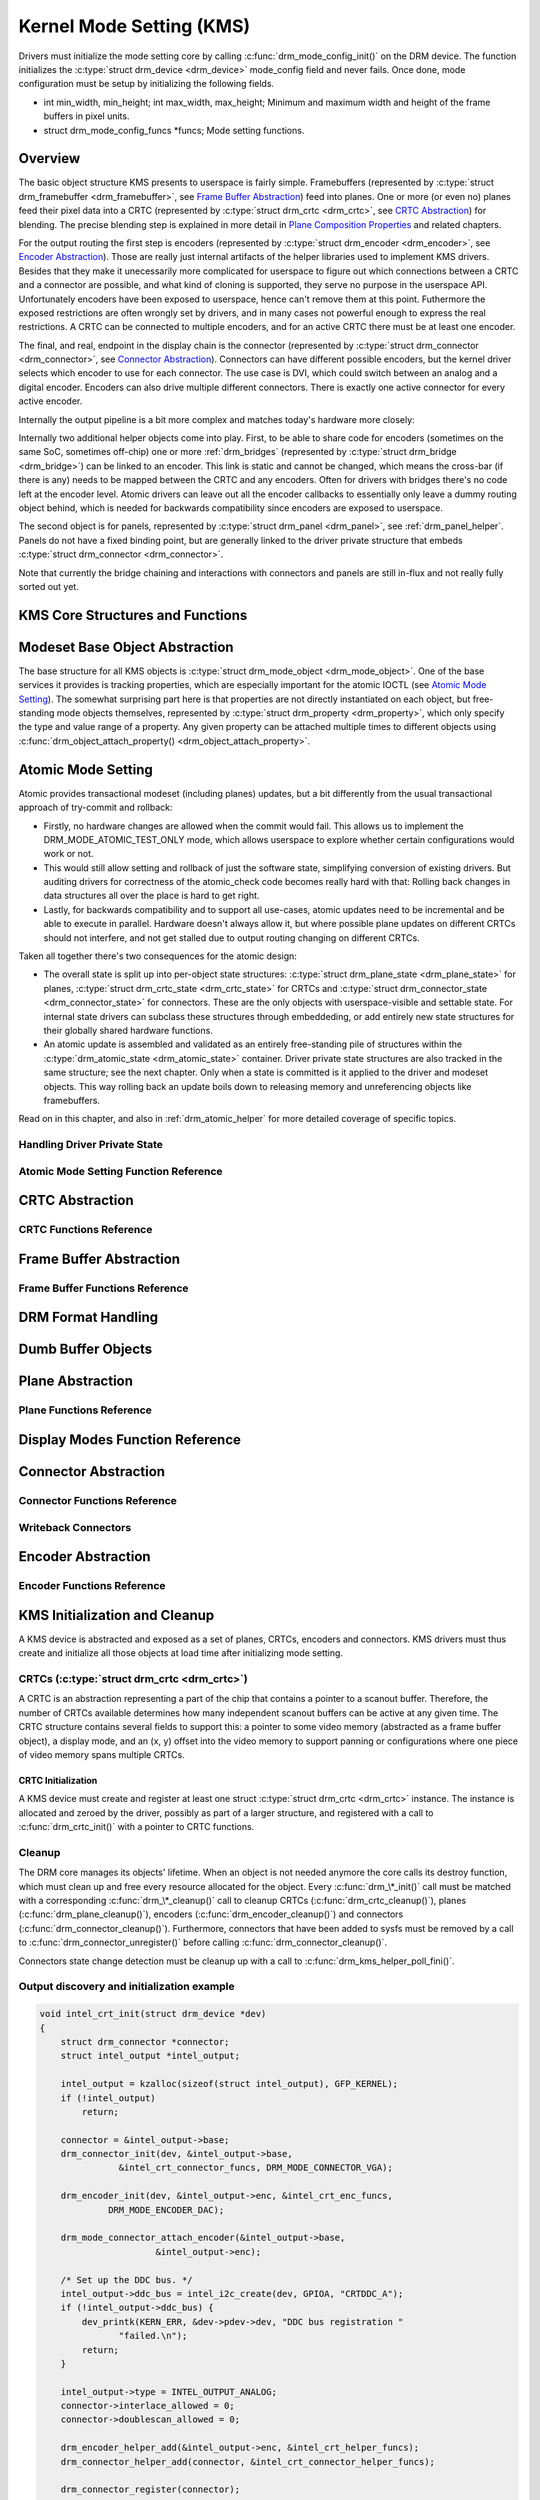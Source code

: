 =========================
Kernel Mode Setting (KMS)
=========================

Drivers must initialize the mode setting core by calling
:c:func:`drm_mode_config_init()` on the DRM device. The function
initializes the :c:type:`struct drm_device <drm_device>`
mode_config field and never fails. Once done, mode configuration must
be setup by initializing the following fields.

-  int min_width, min_height; int max_width, max_height;
   Minimum and maximum width and height of the frame buffers in pixel
   units.

-  struct drm_mode_config_funcs \*funcs;
   Mode setting functions.

Overview
========

.. kernel-render:: DOT
   :alt: KMS Display Pipeline
   :caption: KMS Display Pipeline Overview

   digraph "KMS" {
      node [shape=box]

      subgraph cluster_static {
          style=dashed
          label="Static Objects"

          node [bgcolor=grey style=filled]
          "drm_plane A" -> "drm_crtc"
          "drm_plane B" -> "drm_crtc"
          "drm_crtc" -> "drm_encoder A"
          "drm_crtc" -> "drm_encoder B"
      }

      subgraph cluster_user_created {
          style=dashed
          label="Userspace-Created"

          node [shape=oval]
          "drm_framebuffer 1" -> "drm_plane A"
          "drm_framebuffer 2" -> "drm_plane B"
      }

      subgraph cluster_connector {
          style=dashed
          label="Hotpluggable"

          "drm_encoder A" -> "drm_connector A"
          "drm_encoder B" -> "drm_connector B"
      }
   }

The basic object structure KMS presents to userspace is fairly simple.
Framebuffers (represented by :c:type:`struct drm_framebuffer <drm_framebuffer>`,
see `Frame Buffer Abstraction`_) feed into planes. One or more (or even no)
planes feed their pixel data into a CRTC (represented by :c:type:`struct
drm_crtc <drm_crtc>`, see `CRTC Abstraction`_) for blending. The precise
blending step is explained in more detail in `Plane Composition Properties`_ and
related chapters.

For the output routing the first step is encoders (represented by
:c:type:`struct drm_encoder <drm_encoder>`, see `Encoder Abstraction`_). Those
are really just internal artifacts of the helper libraries used to implement KMS
drivers. Besides that they make it unecessarily more complicated for userspace
to figure out which connections between a CRTC and a connector are possible, and
what kind of cloning is supported, they serve no purpose in the userspace API.
Unfortunately encoders have been exposed to userspace, hence can't remove them
at this point.  Futhermore the exposed restrictions are often wrongly set by
drivers, and in many cases not powerful enough to express the real restrictions.
A CRTC can be connected to multiple encoders, and for an active CRTC there must
be at least one encoder.

The final, and real, endpoint in the display chain is the connector (represented
by :c:type:`struct drm_connector <drm_connector>`, see `Connector
Abstraction`_). Connectors can have different possible encoders, but the kernel
driver selects which encoder to use for each connector. The use case is DVI,
which could switch between an analog and a digital encoder. Encoders can also
drive multiple different connectors. There is exactly one active connector for
every active encoder.

Internally the output pipeline is a bit more complex and matches today's
hardware more closely:

.. kernel-render:: DOT
   :alt: KMS Output Pipeline
   :caption: KMS Output Pipeline

   digraph "Output Pipeline" {
      node [shape=box]

      subgraph {
          "drm_crtc" [bgcolor=grey style=filled]
      }

      subgraph cluster_internal {
          style=dashed
          label="Internal Pipeline"
          {
              node [bgcolor=grey style=filled]
              "drm_encoder A";
              "drm_encoder B";
              "drm_encoder C";
          }

          {
              node [bgcolor=grey style=filled]
              "drm_encoder B" -> "drm_bridge B"
              "drm_encoder C" -> "drm_bridge C1"
              "drm_bridge C1" -> "drm_bridge C2";
          }
      }

      "drm_crtc" -> "drm_encoder A"
      "drm_crtc" -> "drm_encoder B"
      "drm_crtc" -> "drm_encoder C"


      subgraph cluster_output {
          style=dashed
          label="Outputs"

          "drm_encoder A" -> "drm_connector A";
          "drm_bridge B" -> "drm_connector B";
          "drm_bridge C2" -> "drm_connector C";

          "drm_panel"
      }
   }

Internally two additional helper objects come into play. First, to be able to
share code for encoders (sometimes on the same SoC, sometimes off-chip) one or
more :ref:`drm_bridges` (represented by :c:type:`struct drm_bridge
<drm_bridge>`) can be linked to an encoder. This link is static and cannot be
changed, which means the cross-bar (if there is any) needs to be mapped between
the CRTC and any encoders. Often for drivers with bridges there's no code left
at the encoder level. Atomic drivers can leave out all the encoder callbacks to
essentially only leave a dummy routing object behind, which is needed for
backwards compatibility since encoders are exposed to userspace.

The second object is for panels, represented by :c:type:`struct drm_panel
<drm_panel>`, see :ref:`drm_panel_helper`. Panels do not have a fixed binding
point, but are generally linked to the driver private structure that embeds
:c:type:`struct drm_connector <drm_connector>`.

Note that currently the bridge chaining and interactions with connectors and
panels are still in-flux and not really fully sorted out yet.

KMS Core Structures and Functions
=================================

.. kernel-doc:: include/drm/drm_mode_config.h
   :internal:

.. kernel-doc:: drivers/gpu/drm/drm_mode_config.c
   :export:

Modeset Base Object Abstraction
===============================

.. kernel-render:: DOT
   :alt: Mode Objects and Properties
   :caption: Mode Objects and Properties

   digraph {
      node [shape=box]

      "drm_property A" -> "drm_mode_object A"
      "drm_property A" -> "drm_mode_object B"
      "drm_property B" -> "drm_mode_object A"
   }

The base structure for all KMS objects is :c:type:`struct drm_mode_object
<drm_mode_object>`. One of the base services it provides is tracking properties,
which are especially important for the atomic IOCTL (see `Atomic Mode
Setting`_). The somewhat surprising part here is that properties are not
directly instantiated on each object, but free-standing mode objects themselves,
represented by :c:type:`struct drm_property <drm_property>`, which only specify
the type and value range of a property. Any given property can be attached
multiple times to different objects using :c:func:`drm_object_attach_property()
<drm_object_attach_property>`.

.. kernel-doc:: include/drm/drm_mode_object.h
   :internal:

.. kernel-doc:: drivers/gpu/drm/drm_mode_object.c
   :export:

Atomic Mode Setting
===================


.. kernel-render:: DOT
   :alt: Mode Objects and Properties
   :caption: Mode Objects and Properties

   digraph {
      node [shape=box]

      subgraph cluster_state {
          style=dashed
          label="Free-standing state"

          "drm_atomic_state" -> "duplicated drm_plane_state A"
          "drm_atomic_state" -> "duplicated drm_plane_state B"
          "drm_atomic_state" -> "duplicated drm_crtc_state"
          "drm_atomic_state" -> "duplicated drm_connector_state"
          "drm_atomic_state" -> "duplicated driver private state"
      }

      subgraph cluster_current {
          style=dashed
          label="Current state"

          "drm_device" -> "drm_plane A"
          "drm_device" -> "drm_plane B"
          "drm_device" -> "drm_crtc"
          "drm_device" -> "drm_connector"
          "drm_device" -> "driver private object"

          "drm_plane A" -> "drm_plane_state A"
          "drm_plane B" -> "drm_plane_state B"
          "drm_crtc" -> "drm_crtc_state"
          "drm_connector" -> "drm_connector_state"
          "driver private object" -> "driver private state"
      }

      "drm_atomic_state" -> "drm_device" [label="atomic_commit"]
      "duplicated drm_plane_state A" -> "drm_device"[style=invis]
   }

Atomic provides transactional modeset (including planes) updates, but a
bit differently from the usual transactional approach of try-commit and
rollback:

- Firstly, no hardware changes are allowed when the commit would fail. This
  allows us to implement the DRM_MODE_ATOMIC_TEST_ONLY mode, which allows
  userspace to explore whether certain configurations would work or not.

- This would still allow setting and rollback of just the software state,
  simplifying conversion of existing drivers. But auditing drivers for
  correctness of the atomic_check code becomes really hard with that: Rolling
  back changes in data structures all over the place is hard to get right.

- Lastly, for backwards compatibility and to support all use-cases, atomic
  updates need to be incremental and be able to execute in parallel. Hardware
  doesn't always allow it, but where possible plane updates on different CRTCs
  should not interfere, and not get stalled due to output routing changing on
  different CRTCs.

Taken all together there's two consequences for the atomic design:

- The overall state is split up into per-object state structures:
  :c:type:`struct drm_plane_state <drm_plane_state>` for planes, :c:type:`struct
  drm_crtc_state <drm_crtc_state>` for CRTCs and :c:type:`struct
  drm_connector_state <drm_connector_state>` for connectors. These are the only
  objects with userspace-visible and settable state. For internal state drivers
  can subclass these structures through embeddeding, or add entirely new state
  structures for their globally shared hardware functions.

- An atomic update is assembled and validated as an entirely free-standing pile
  of structures within the :c:type:`drm_atomic_state <drm_atomic_state>`
  container. Driver private state structures are also tracked in the same
  structure; see the next chapter.  Only when a state is committed is it applied
  to the driver and modeset objects. This way rolling back an update boils down
  to releasing memory and unreferencing objects like framebuffers.

Read on in this chapter, and also in :ref:`drm_atomic_helper` for more detailed
coverage of specific topics.

Handling Driver Private State
-----------------------------

.. kernel-doc:: drivers/gpu/drm/drm_atomic.c
   :doc: handling driver private state

Atomic Mode Setting Function Reference
--------------------------------------

.. kernel-doc:: include/drm/drm_atomic.h
   :internal:

.. kernel-doc:: drivers/gpu/drm/drm_atomic.c
   :export:

.. kernel-doc:: drivers/gpu/drm/drm_atomic.c
   :internal:

CRTC Abstraction
================

.. kernel-doc:: drivers/gpu/drm/drm_crtc.c
   :doc: overview

CRTC Functions Reference
--------------------------------

.. kernel-doc:: include/drm/drm_crtc.h
   :internal:

.. kernel-doc:: drivers/gpu/drm/drm_crtc.c
   :export:

Frame Buffer Abstraction
========================

.. kernel-doc:: drivers/gpu/drm/drm_framebuffer.c
   :doc: overview

Frame Buffer Functions Reference
--------------------------------

.. kernel-doc:: include/drm/drm_framebuffer.h
   :internal:

.. kernel-doc:: drivers/gpu/drm/drm_framebuffer.c
   :export:

DRM Format Handling
===================

.. kernel-doc:: include/drm/drm_fourcc.h
   :internal:

.. kernel-doc:: drivers/gpu/drm/drm_fourcc.c
   :export:

Dumb Buffer Objects
===================

.. kernel-doc:: drivers/gpu/drm/drm_dumb_buffers.c
   :doc: overview

Plane Abstraction
=================

.. kernel-doc:: drivers/gpu/drm/drm_plane.c
   :doc: overview

Plane Functions Reference
-------------------------

.. kernel-doc:: include/drm/drm_plane.h
   :internal:

.. kernel-doc:: drivers/gpu/drm/drm_plane.c
   :export:

Display Modes Function Reference
================================

.. kernel-doc:: include/drm/drm_modes.h
   :internal:

.. kernel-doc:: drivers/gpu/drm/drm_modes.c
   :export:

Connector Abstraction
=====================

.. kernel-doc:: drivers/gpu/drm/drm_connector.c
   :doc: overview

Connector Functions Reference
-----------------------------

.. kernel-doc:: include/drm/drm_connector.h
   :internal:

.. kernel-doc:: drivers/gpu/drm/drm_connector.c
   :export:

Writeback Connectors
--------------------

.. kernel-doc:: drivers/gpu/drm/drm_writeback.c
  :doc: overview

.. kernel-doc:: drivers/gpu/drm/drm_writeback.c
  :export:

Encoder Abstraction
===================

.. kernel-doc:: drivers/gpu/drm/drm_encoder.c
   :doc: overview

Encoder Functions Reference
---------------------------

.. kernel-doc:: include/drm/drm_encoder.h
   :internal:

.. kernel-doc:: drivers/gpu/drm/drm_encoder.c
   :export:

KMS Initialization and Cleanup
==============================

A KMS device is abstracted and exposed as a set of planes, CRTCs,
encoders and connectors. KMS drivers must thus create and initialize all
those objects at load time after initializing mode setting.

CRTCs (:c:type:`struct drm_crtc <drm_crtc>`)
--------------------------------------------

A CRTC is an abstraction representing a part of the chip that contains a
pointer to a scanout buffer. Therefore, the number of CRTCs available
determines how many independent scanout buffers can be active at any
given time. The CRTC structure contains several fields to support this:
a pointer to some video memory (abstracted as a frame buffer object), a
display mode, and an (x, y) offset into the video memory to support
panning or configurations where one piece of video memory spans multiple
CRTCs.

CRTC Initialization
~~~~~~~~~~~~~~~~~~~

A KMS device must create and register at least one struct
:c:type:`struct drm_crtc <drm_crtc>` instance. The instance is
allocated and zeroed by the driver, possibly as part of a larger
structure, and registered with a call to :c:func:`drm_crtc_init()`
with a pointer to CRTC functions.


Cleanup
-------

The DRM core manages its objects' lifetime. When an object is not needed
anymore the core calls its destroy function, which must clean up and
free every resource allocated for the object. Every
:c:func:`drm_\*_init()` call must be matched with a corresponding
:c:func:`drm_\*_cleanup()` call to cleanup CRTCs
(:c:func:`drm_crtc_cleanup()`), planes
(:c:func:`drm_plane_cleanup()`), encoders
(:c:func:`drm_encoder_cleanup()`) and connectors
(:c:func:`drm_connector_cleanup()`). Furthermore, connectors that
have been added to sysfs must be removed by a call to
:c:func:`drm_connector_unregister()` before calling
:c:func:`drm_connector_cleanup()`.

Connectors state change detection must be cleanup up with a call to
:c:func:`drm_kms_helper_poll_fini()`.

Output discovery and initialization example
-------------------------------------------

.. code-block:: c

    void intel_crt_init(struct drm_device *dev)
    {
        struct drm_connector *connector;
        struct intel_output *intel_output;

        intel_output = kzalloc(sizeof(struct intel_output), GFP_KERNEL);
        if (!intel_output)
            return;

        connector = &intel_output->base;
        drm_connector_init(dev, &intel_output->base,
                   &intel_crt_connector_funcs, DRM_MODE_CONNECTOR_VGA);

        drm_encoder_init(dev, &intel_output->enc, &intel_crt_enc_funcs,
                 DRM_MODE_ENCODER_DAC);

        drm_mode_connector_attach_encoder(&intel_output->base,
                          &intel_output->enc);

        /* Set up the DDC bus. */
        intel_output->ddc_bus = intel_i2c_create(dev, GPIOA, "CRTDDC_A");
        if (!intel_output->ddc_bus) {
            dev_printk(KERN_ERR, &dev->pdev->dev, "DDC bus registration "
                   "failed.\n");
            return;
        }

        intel_output->type = INTEL_OUTPUT_ANALOG;
        connector->interlace_allowed = 0;
        connector->doublescan_allowed = 0;

        drm_encoder_helper_add(&intel_output->enc, &intel_crt_helper_funcs);
        drm_connector_helper_add(connector, &intel_crt_connector_helper_funcs);

        drm_connector_register(connector);
    }

In the example above (taken from the i915 driver), a CRTC, connector and
encoder combination is created. A device-specific i2c bus is also
created for fetching EDID data and performing monitor detection. Once
the process is complete, the new connector is registered with sysfs to
make its properties available to applications.

KMS Locking
===========

.. kernel-doc:: drivers/gpu/drm/drm_modeset_lock.c
   :doc: kms locking

.. kernel-doc:: include/drm/drm_modeset_lock.h
   :internal:

.. kernel-doc:: drivers/gpu/drm/drm_modeset_lock.c
   :export:

KMS Properties
==============

Property Types and Blob Property Support
----------------------------------------

.. kernel-doc:: drivers/gpu/drm/drm_property.c
   :doc: overview

.. kernel-doc:: include/drm/drm_property.h
   :internal:

.. kernel-doc:: drivers/gpu/drm/drm_property.c
   :export:

Standard Connector Properties
-----------------------------

.. kernel-doc:: drivers/gpu/drm/drm_connector.c
   :doc: standard connector properties

HDMI Specific Connector Properties
----------------------------------

.. kernel-doc:: drivers/gpu/drm/drm_connector.c
   :doc: HDMI connector properties

Plane Composition Properties
----------------------------

.. kernel-doc:: drivers/gpu/drm/drm_blend.c
   :doc: overview

.. kernel-doc:: drivers/gpu/drm/drm_blend.c
   :export:

Color Management Properties
---------------------------

.. kernel-doc:: drivers/gpu/drm/drm_color_mgmt.c
   :doc: overview

.. kernel-doc:: drivers/gpu/drm/drm_color_mgmt.c
   :export:

Tile Group Property
-------------------

.. kernel-doc:: drivers/gpu/drm/drm_connector.c
   :doc: Tile group

Explicit Fencing Properties
---------------------------

.. kernel-doc:: drivers/gpu/drm/drm_atomic.c
   :doc: explicit fencing properties

Existing KMS Properties
-----------------------

The following table gives description of drm properties exposed by various
modules/drivers. Because this table is very unwieldy, do not add any new
properties here. Instead document them in a section above.

.. csv-table::
   :header-rows: 1
   :file: kms-properties.csv

Vertical Blanking
=================

.. kernel-doc:: drivers/gpu/drm/drm_vblank.c
   :doc: vblank handling

Vertical Blanking and Interrupt Handling Functions Reference
------------------------------------------------------------

.. kernel-doc:: include/drm/drm_vblank.h
   :internal:

.. kernel-doc:: drivers/gpu/drm/drm_vblank.c
   :export:
